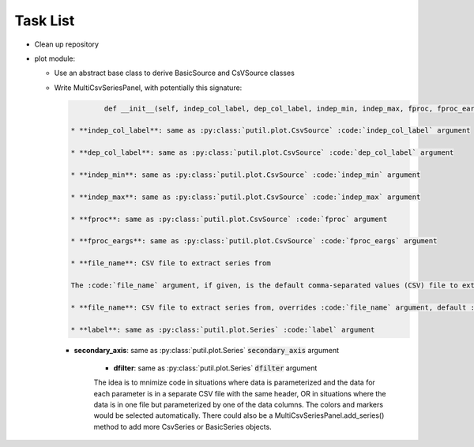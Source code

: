 ﻿Task List
=========

* Clean up repository

* plot module:

  + Use an abstract base class to derive BasicSource and CsVSource classes

  + Write MultiCsvSeriesPanel, with potentially this signature:

    .. code-block:: python 

		def __init__(self, indep_col_label, dep_col_label, indep_min, indep_max, fproc, fproc_eargs, file_name=None, series=None, interp='CUBIC', line_style='-', primary_axis_label='', primary_axis_units='', secondary_axis_label='', secondary_axis_units='', log_dep_axis=False, legend_props=None, display_indep_axis=False):

	* **indep_col_label**: same as :py:class:`putil.plot.CsvSource` :code:`indep_col_label` argument

	* **dep_col_label**: same as :py:class:`putil.plot.CsvSource` :code:`dep_col_label` argument

	* **indep_min**: same as :py:class:`putil.plot.CsvSource` :code:`indep_min` argument

	* **indep_max**: same as :py:class:`putil.plot.CsvSource` :code:`indep_max` argument

	* **fproc**: same as :py:class:`putil.plot.CsvSource` :code:`fproc` argument

	* **fproc_eargs**: same as :py:class:`putil.plot.CsvSource` :code:`fproc_eargs` argument

	* **file_name**: CSV file to extract series from

	The :code:`file_name` argument, if given, is the default comma-separated values (CSV) file to extract series from. The :code:`series` argument is a list of dictionaries with the folowing structure:

	* **file_name**: CSV file to extract series from, overrides :code:`file_name` argument, default :code:`file_name`

	* **label**: same as :py:class:`putil.plot.Series` :code:`label` argument

    * **secondary_axis**: same as :py:class:`putil.plot.Series` :code:`secondary_axis` argument

	* **dfilter**: same as :py:class:`putil.plot.Series` :code:`dfilter` argument

	The idea is to mnimize code in situations where data is parameterized and the data for each parameter is in a separate CSV file with the same header, OR in situations where
	the data is in one file but parameterized by one of the data columns. The colors and markers would be selected automatically. There could also be a MultiCsvSeriesPanel.add_series()
	method to add more CsvSeries or BasicSeries objects.

